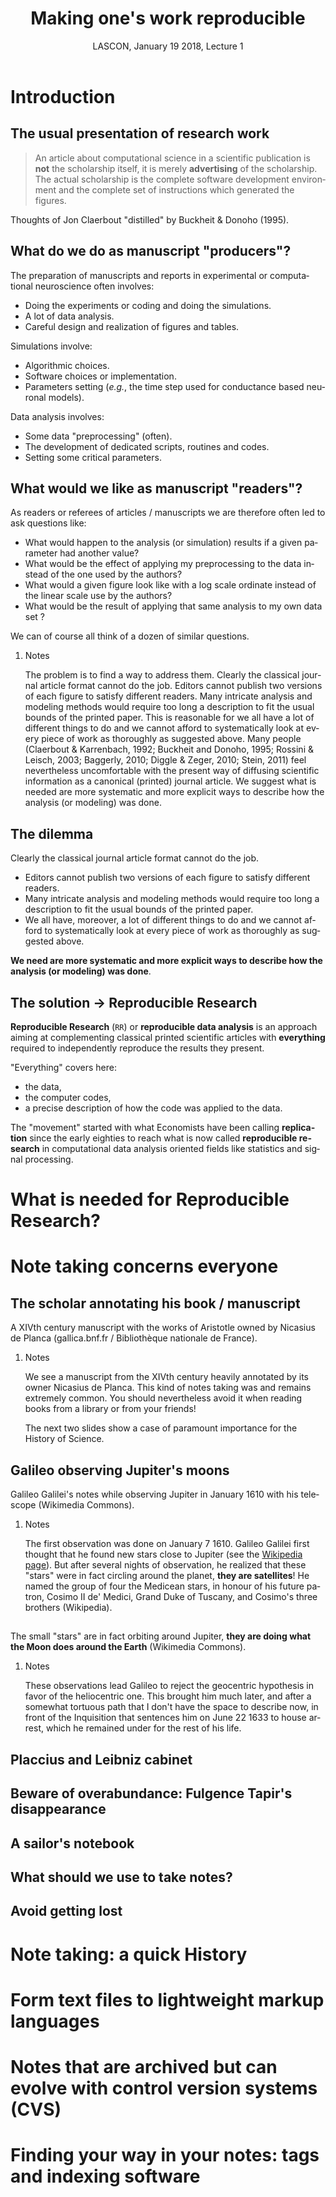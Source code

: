 # -*- ispell-local-dictionary: "american" -*-
#+TITLE: Making one's work reproducible
#+AUTHOR: @@latex:{\large Christophe Pouzat} \\ \vspace{0.2cm}MAP5, Paris-Descartes University and CNRS\\ \vspace{0.2cm} \texttt{christophe.pouzat@parisdescartes.fr}@@
#+DATE: LASCON, January 19 2018, Lecture 1
#+OPTIONS: H:2 tags:nil
#+EXCLUDE_TAGS: noexport
#+LANGUAGE: en
#+SELECT_TAGS: export
#+LATEX_CLASS: beamer
#+LATEX_CLASS_OPTIONS: [presentation,bigger]
#+BEAMER_HEADER: \setbeamercovered{invisible}
#+BEAMER_HEADER: \AtBeginSection[]{\begin{frame}<beamer>\frametitle{Where are we ?}\tableofcontents[currentsection]\end{frame}}
#+BEAMER_HEADER: \beamertemplatenavigationsymbolsempty
#+STARTUP: beamer
#+COLUMNS: %45ITEM %10BEAMER_ENV(Env) %10BEAMER_ACT(Act) %4BEAMER_COL(Col) %8BEAMER_OPT(Opt)
#+STARTUP: indent
#+PROPERTY: header-args :eval no-export

* Introduction

** The usual presentation of research work
#+BEGIN_QUOTE
  An article about computational science in a scientific publication is
  *not* the scholarship itself, it is merely *advertising* of the
  scholarship. The actual scholarship is the complete software
  development environment and the complete set of instructions which
  generated the figures.
#+END_QUOTE

\vspace{0.2cm}
Thoughts of Jon Claerbout "distilled" by Buckheit & Donoho (1995).

** What do we do as manuscript "producers"?
The preparation of manuscripts and reports in experimental or computational neuroscience often
involves:
- Doing the experiments or coding and doing the simulations.
- A lot of data analysis.
- Careful design and realization of figures and tables.

Simulations involve:
- Algorithmic choices.
- Software choices or implementation.
- Parameters setting (/e.g./, the time step used for conductance based neuronal models).
 
Data analysis involves:
- Some data "preprocessing" (often).
- The development of dedicated scripts, routines and codes.
- Setting some critical parameters.

** What would we like as manuscript "readers"?
As readers or referees of articles / manuscripts we are therefore often led to ask questions like:
- What would happen to the analysis (or simulation) results if a given
  parameter had another value?
- What would be the effect of applying my preprocessing to the data
  instead of the one used by the authors?
- What would a given figure look like with a log scale ordinate instead
  of the linear scale use by the authors?
- What would be the result of applying that same analysis to my own data
  set ?
We can of course all think of a dozen of similar questions.

*** Notes 
:PROPERTIES:
:BEAMER_ENV: note
:END:
The problem is to find a way to address them. Clearly the classical
journal article format cannot do the job. Editors cannot publish two
versions of each figure to satisfy different readers. Many intricate
analysis and modeling methods would require too long a description to
fit the usual bounds of the printed paper. This is reasonable for we
all have a lot of different things to do and we cannot afford to
systematically look at every piece of work as thoroughly as suggested
above. Many people (Claerbout & Karrenbach, 1992; Buckheit and Donoho,
1995; Rossini & Leisch, 2003; Baggerly, 2010; Diggle & Zeger, 2010;
Stein, 2011) feel nevertheless uncomfortable with the present way of
diffusing scientific information as a canonical (printed) journal
article. We suggest what is needed are more systematic and more
explicit ways to describe how the analysis (or modeling) was done.

** The dilemma
Clearly the classical journal article format cannot do the job. 
- Editors cannot publish two versions of each figure to satisfy different readers.
- Many intricate analysis and modeling methods would require too long a description to fit the usual bounds of the printed paper.
- We all have, moreover, a lot of different things to do and we cannot afford to systematically look at every piece of work as thoroughly as suggested above.
\vspace{0.1cm}
*We need are more systematic and more explicit ways to describe how the analysis (or modeling) was done*.

** The solution $\rightarrow$ Reproducible Research

*Reproducible Research* (=RR=) or *reproducible data analysis* is an approach aiming at complementing classical printed scientific articles with *everything* required to independently reproduce the results they present.

\vspace{0.25cm}
"Everything" covers here: 
- the data, 
- the computer codes,
- a precise description of how the code was applied to the data. 

\vspace{0.25cm}
The "movement" started with what Economists have been calling *replication* since the early eighties to reach what is now called *reproducible research* in computational data analysis oriented fields like statistics and signal processing.

* What is needed for Reproducible Research?
* Note taking concerns everyone
** The scholar annotating his book / manuscript

[[./imgs/ManuscritAnnoteEtCoupe.png]]

\vspace{0.25cm}
A XIVth  century manuscript with the works of Aristotle owned by Nicasius de Planca (gallica.bnf.fr / Bibliothèque nationale de France).

*** Notes 
:PROPERTIES:
:BEAMER_ENV: note
:END:
We see a manuscript from the XIVth century heavily annotated by its owner Nicasius de Planca. This kind of notes taking was and remains extremely common. You should nevertheless avoid it when reading books from a library or from your friends!

The next two slides show a case of paramount importance for the History of Science.
 
** Galileo observing Jupiter's moons

[[./imgs/GalileoManuscriptCoupe.png]]

\vspace{0.25cm}
Galileo Galilei's notes while observing Jupiter in January 1610 with his telescope (Wikimedia Commons).

*** Notes 
:PROPERTIES:
:BEAMER_ENV: note
:END:
The first observation was done on January 7 1610. Galileo Galilei first thought that he found new stars close to Jupiter (see the [[https://en.wikipedia.org/wiki/Galileo_Galilei#Jupiter's_moons][Wikipedia page]]). But after several nights of observation, he realized that these "stars" were in fact circling around the planet, *they are satellites*! He named the group of four the Medicean stars, in honour of his future patron, Cosimo II de' Medici, Grand Duke of Tuscany, and Cosimo's three brothers (Wikipedia).

** 
[[./imgs/GalileoManuscriptZoom.png]]

\vspace{0.25cm}
The small "stars" are in fact orbiting around Jupiter, *they are doing what the Moon does around the Earth* (Wikimedia Commons).

*** Notes 
:PROPERTIES:
:BEAMER_ENV: note
:END:
These observations lead Galileo to reject the geocentric hypothesis in favor of the heliocentric one. This brought him much later, and after a somewhat tortuous path that I don't have the space to describe now, in front of the Inquisition that sentences him on June 22 1633 to house arrest, which he remained under for the rest of his life. 

** Placcius and Leibniz cabinet


** Beware of overabundance: Fulgence Tapir's disappearance  
#+BEGIN_COMMENT
Address to find the text with the preface: https://archive.org/stream/in.ernet.dli.2015.220207/2015.220207.Penguin-Island_djvu.txt
#+END_COMMENT

** A sailor's notebook
** What should we use to take notes?
** Avoid getting lost
* Note taking: a quick History
* Form text files to lightweight markup languages
* Notes that are archived but can evolve with control version systems (CVS)
* Finding your way in your notes: tags and indexing software
